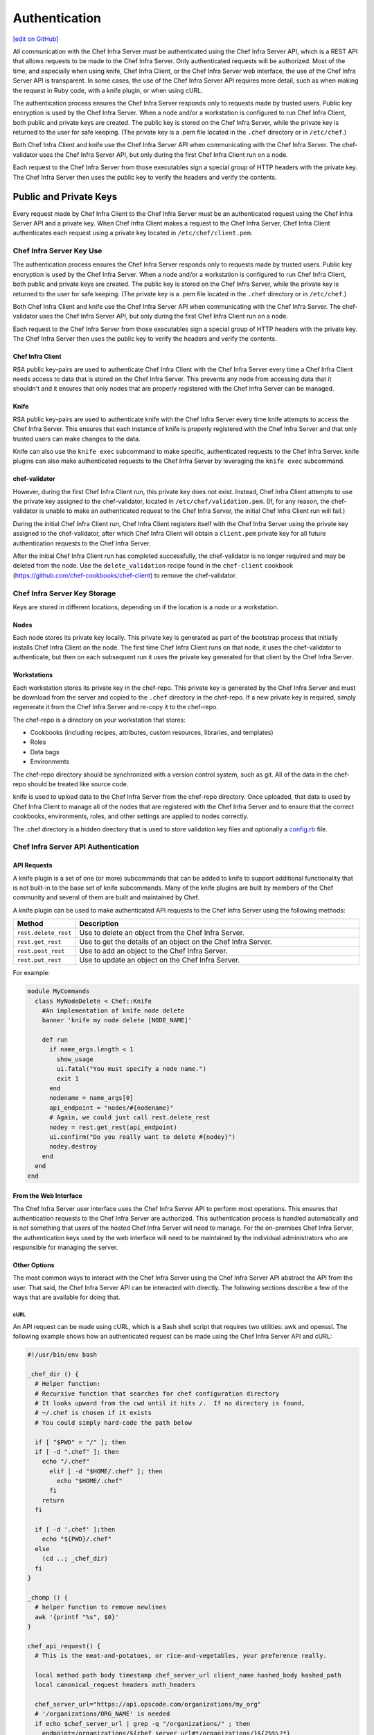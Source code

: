 =====================================================
Authentication
=====================================================
`[edit on GitHub] <https://github.com/chef/chef-web-docs/blob/master/chef_master/source/auth.rst>`__

.. tag chef_auth

All communication with the Chef Infra Server must be authenticated using the Chef Infra Server API, which is a REST API that allows requests to be made to the Chef Infra Server. Only authenticated requests will be authorized. Most of the time, and especially when using knife, Chef Infra Client, or the Chef Infra Server web interface, the use of the Chef Infra Server API is transparent. In some cases, the use of the Chef Infra Server API requires more detail, such as when making the request in Ruby code, with a knife plugin, or when using cURL.

.. end_tag

.. tag chef_auth_authentication

The authentication process ensures the Chef Infra Server responds only to requests made by trusted users. Public key encryption is used by the Chef Infra Server. When a node and/or a workstation is configured to run Chef Infra Client, both public and private keys are created. The public key is stored on the Chef Infra Server, while the private key is returned to the user for safe keeping. (The private key is a .pem file located in the ``.chef`` directory or in ``/etc/chef``.)

Both Chef Infra Client and knife use the Chef Infra Server API when communicating with the Chef Infra Server. The chef-validator uses the Chef Infra Server API, but only during the first Chef Infra Client run on a node.

Each request to the Chef Infra Server from those executables sign a special group of HTTP headers with the private key. The Chef Infra Server then uses the public key to verify the headers and verify the contents.

.. end_tag

Public and Private Keys
=====================================================

.. tag security_chef_validator

Every request made by Chef Infra Client to the Chef Infra Server must be an authenticated request using the Chef Infra Server API and a private key. When Chef Infra Client makes a request to the Chef Infra Server, Chef Infra Client authenticates each request using a private key located in ``/etc/chef/client.pem``.

.. end_tag

Chef Infra Server Key Use
-----------------------------------------------------
.. tag chef_auth_authentication

The authentication process ensures the Chef Infra Server responds only to requests made by trusted users. Public key encryption is used by the Chef Infra Server. When a node and/or a workstation is configured to run Chef Infra Client, both public and private keys are created. The public key is stored on the Chef Infra Server, while the private key is returned to the user for safe keeping. (The private key is a .pem file located in the ``.chef`` directory or in ``/etc/chef``.)

Both Chef Infra Client and knife use the Chef Infra Server API when communicating with the Chef Infra Server. The chef-validator uses the Chef Infra Server API, but only during the first Chef Infra Client run on a node.

Each request to the Chef Infra Server from those executables sign a special group of HTTP headers with the private key. The Chef Infra Server then uses the public key to verify the headers and verify the contents.

.. end_tag

Chef Infra Client
+++++++++++++++++++++++++++++++++++++++++++++++++++++
.. tag security_key_pairs_chef_client

RSA public key-pairs are used to authenticate Chef Infra Client with the Chef Infra Server every time a Chef Infra Client needs access to data that is stored on the Chef Infra Server. This prevents any node from accessing data that it shouldn't and it ensures that only nodes that are properly registered with the Chef Infra Server can be managed.

.. end_tag

Knife
+++++++++++++++++++++++++++++++++++++++++++++++++++++
.. tag security_key_pairs_knife

RSA public key-pairs are used to authenticate knife with the Chef Infra Server every time knife attempts to access the Chef Infra Server. This ensures that each instance of knife is properly registered with the Chef Infra Server and that only trusted users can make changes to the data.

.. end_tag

Knife can also use the ``knife exec`` subcommand to make specific, authenticated requests to the Chef Infra Server. knife plugins can also make authenticated requests to the Chef Infra Server by leveraging the ``knife exec`` subcommand.

chef-validator
+++++++++++++++++++++++++++++++++++++++++++++++++++++
.. tag security_chef_validator_context

However, during the first Chef Infra Client run, this private key does not exist. Instead, Chef Infra Client attempts to use the private key assigned to the chef-validator, located in ``/etc/chef/validation.pem``. (If, for any reason, the chef-validator is unable to make an authenticated request to the Chef Infra Server, the initial Chef Infra Client run will fail.)

During the initial Chef Infra Client run, Chef Infra Client registers itself with the Chef Infra Server using the private key assigned to the chef-validator, after which Chef Infra Client will obtain a ``client.pem`` private key for all future authentication requests to the Chef Infra Server.

After the initial Chef Infra Client run has completed successfully, the chef-validator is no longer required and may be deleted from the node. Use the ``delete_validation`` recipe found in the ``chef-client`` cookbook (https://github.com/chef-cookbooks/chef-client) to remove the chef-validator.

.. end_tag

Chef Infra Server Key Storage
-----------------------------------------------------
Keys are stored in different locations, depending on if the location is a node or a workstation.

Nodes
+++++++++++++++++++++++++++++++++++++++++++++++++++++
Each node stores its private key locally. This private key is generated as part of the bootstrap process that initially installs Chef Infra Client on the node. The first time Chef Infra Client runs on that node, it uses the chef-validator to authenticate, but then on each subsequent run it uses the private key generated for that client by the Chef Infra Server.

Workstations
+++++++++++++++++++++++++++++++++++++++++++++++++++++
Each workstation stores its private key in the chef-repo. This private key is generated by the Chef Infra Server and must be download from the server and copied to the ``.chef`` directory in the chef-repo. If a new private key is required, simply regenerate it from the Chef Infra Server and re-copy it to the chef-repo.

.. tag chef_repo_description

The chef-repo is a directory on your workstation that stores:

* Cookbooks (including recipes, attributes, custom resources, libraries, and templates)
* Roles
* Data bags
* Environments

The chef-repo directory should be synchronized with a version control system, such as git. All of the data in the chef-repo should be treated like source code.

knife is used to upload data to the Chef Infra Server from the chef-repo directory. Once uploaded, that data is used by Chef Infra Client to manage all of the nodes that are registered with the Chef Infra Server and to ensure that the correct cookbooks, environments, roles, and other settings are applied to nodes correctly.

.. end_tag

.. tag all_directory_chef

The .chef directory is a hidden directory that is used to store validation key files and optionally a `config.rb </config_rb.html>`__ file.

.. end_tag

Chef Infra Server API Authentication
-----------------------------------------------------

API Requests
+++++++++++++++++++++++++++++++++++++++++++++++++++++
.. tag plugin_knife_summary

A knife plugin is a set of one (or more) subcommands that can be added to knife to support additional functionality that is not built-in to the base set of knife subcommands. Many of the knife plugins are built by members of the Chef community and several of them are built and maintained by Chef.

.. end_tag

.. tag plugin_knife_using_authenticated_requests

A knife plugin can be used to make authenticated API requests to the Chef Infra Server using the following methods:

.. list-table::
   :widths: 60 420
   :header-rows: 1

   * - Method
     - Description
   * - ``rest.delete_rest``
     - Use to delete an object from the Chef Infra Server.
   * - ``rest.get_rest``
     - Use to get the details of an object on the Chef Infra Server.
   * - ``rest.post_rest``
     - Use to add an object to the Chef Infra Server.
   * - ``rest.put_rest``
     - Use to update an object on the Chef Infra Server.

For example:

.. code-block:: ruby

   module MyCommands
     class MyNodeDelete < Chef::Knife
       #An implementation of knife node delete
       banner 'knife my node delete [NODE_NAME]'

       def run
         if name_args.length < 1
           show_usage
           ui.fatal("You must specify a node name.")
           exit 1
         end
         nodename = name_args[0]
         api_endpoint = "nodes/#{nodename}"
         # Again, we could just call rest.delete_rest
         nodey = rest.get_rest(api_endpoint)
         ui.confirm("Do you really want to delete #{nodey}")
         nodey.destroy
       end
     end
   end

.. end_tag

From the Web Interface
+++++++++++++++++++++++++++++++++++++++++++++++++++++
The Chef Infra Server user interface uses the Chef Infra Server API to perform most operations. This ensures that authentication requests to the Chef Infra Server are authorized. This authentication process is handled automatically and is not something that users of the hosted Chef Infra Server will need to manage. For the on-premises Chef Infra Server, the authentication keys used by the web interface will need to be maintained by the individual administrators who are responsible for managing the server.

Other Options
+++++++++++++++++++++++++++++++++++++++++++++++++++++
The most common ways to interact with the Chef Infra Server using the Chef Infra Server API abstract the API from the user. That said, the Chef Infra Server API can be interacted with directly. The following sections describe a few of the ways that are available for doing that.

cURL
^^^^^^^^^^^^^^^^^^^^^^^^^^^^^^^^^^^^^^^^^^^^^^^^^^^^^
An API request can be made using cURL, which is a Bash shell script that requires two utilities: awk and openssl. The following example shows how an authenticated request can be made using the Chef Infra Server API and cURL:

.. code-block:: bash

   #!/usr/bin/env bash

   _chef_dir () {
     # Helper function:
     # Recursive function that searches for chef configuration directory
     # It looks upward from the cwd until it hits /.  If no directory is found,
     # ~/.chef is chosen if it exists
     # You could simply hard-code the path below

     if [ "$PWD" = "/" ]; then
     if [ -d ".chef" ]; then
       echo "/.chef"
         elif [ -d "$HOME/.chef" ]; then
           echo "$HOME/.chef"
         fi
       return
     fi

     if [ -d '.chef' ];then
       echo "${PWD}/.chef"
     else
       (cd ..; _chef_dir)
     fi
   }

   _chomp () {
     # helper function to remove newlines
     awk '{printf "%s", $0}'
   }

   chef_api_request() {
     # This is the meat-and-potatoes, or rice-and-vegetables, your preference really.

     local method path body timestamp chef_server_url client_name hashed_body hashed_path
     local canonical_request headers auth_headers

     chef_server_url="https://api.opscode.com/organizations/my_org"
     # '/organizations/ORG_NAME' is needed
     if echo $chef_server_url | grep -q "/organizations/" ; then
       endpoint=/organizations/${chef_server_url#*/organizations/}${2%%\?*}
     else
       endpoint=${2%%\?*}
     fi
     path=${chef_server_url}$2
     client_name="chef_user"
     method=$1
     body=$3

     hashed_path=$(echo -n "$endpoint" | openssl dgst -sha1 -binary | openssl enc -base64)
     hashed_body=$(echo -n "$body" | openssl dgst -sha1 -binary | openssl enc -base64)
     timestamp=$(date -u "+%Y-%m-%dT%H:%M:%SZ")

     canonical_request="Method:$method\nHashed Path:$hashed_path\nX-Ops-Content-Hash:$hashed_body\nX-Ops-Timestamp:$timestamp\nX-Ops-UserId:$client_name"
     headers="-H X-Ops-Timestamp:$timestamp \
       -H X-Ops-Userid:$client_name \
       -H X-Chef-Version:0.10.4 \
       -H Accept:application/json \
       -H X-Ops-Content-Hash:$hashed_body \
       -H X-Ops-Sign:version=1.0"

     auth_headers=$(printf "$canonical_request" | openssl rsautl -sign -inkey \
       "$(_chef_dir)/${client_name}.pem" | openssl enc -base64 | _chomp |  awk '{ll=int(length/60);i=0; \
       while (i<=ll) {printf " -H X-Ops-Authorization-%s:%s", i+1, substr($0,i*60+1,60);i=i+1}}')

     case $method in
       GET)
         curl_command="curl $headers $auth_headers $path"
         $curl_command
         ;;
       *)
         echo "Unknown Method. I only know: GET" >&2
         return 1
         ;;
       esac
     }

    chef_api_request "$@"

After saving this shell script to a file named ``chef_api_request``, use it similar to the following:

.. code-block:: bash

   $ bash chef_api_request GET "/clients"

PyChef
^^^^^^^^^^^^^^^^^^^^^^^^^^^^^^^^^^^^^^^^^^^^^^^^^^^^^
An API request can be made using PyChef, which is a Python library that meets the ``Mixlib::Authentication`` requirements so that it can easily interact with the Chef Infra Server. The following example shows how an authenticated request can be made using the Chef Infra Server API and PyChef:

.. code-block:: python

   from chef import autoconfigure, Node

   api = autoconfigure()
   n = Node('web1')
   print n['fqdn']
   n['myapp']['version'] = '1.0'
   n.save()

and the following example shows how to make API calls directly:

.. code-block:: python

   from chef import autoconfigure

   api = autoconfigure()
   print api.api_request('GET', '/clients')

The previous examples assume that the current working directory is such that PyChef can find a valid configuration file in the same manner as Chef Infra Client or knife. For more about PyChef, see: https://github.com/coderanger/pychef.

Ruby
^^^^^^^^^^^^^^^^^^^^^^^^^^^^^^^^^^^^^^^^^^^^^^^^^^^^^
On a system with Chef Infra Client installed, use Ruby to make an authenticated request to the Chef Infra Server:

.. code-block:: ruby

   require 'chef/config'
   require 'chef/log'
   require 'chef/rest'

   chef_server_url = 'https://chefserver.com'
   client_name = 'clientname'
   signing_key_filename = '/path/to/pem/for/clientname'

   rest = Chef::REST.new(chef_server_url, client_name, signing_key_filename)
   puts rest.get_rest('/clients')

or:

.. code-block:: ruby

   require 'mixlib/cli'
   require 'chef'
   require 'chef/node'
   require 'chef/mixin/xml_escape'
   require 'json'

   config_file = 'c:/chef/client.rb'
   Chef::Config.from_file(config_file)
   Chef::Log.level = Chef::Config[:log_level]

   def Usage()
     puts '/etc/chef/client.rb' # The config file location, e.g. ~/home/.chef/config.rb etc
     config_file = gets.chomp
     if (!File.exist?(config_file))
       puts 'config_file #{config_file} does not exist. Exiting.\n'
       exit
     end
     STDOUT.puts <<-EOF
       Choose options e.g. 1

       1 Display all nodes per environment
       2 Display all nodes in detail (can be slow if there a large number of nodes)
       9 Exit
     EOF
   end

   def ExecuteUserChoice()
     testoption = gets.chomp
     case testoption
     when '1'
       Execute(method(:DisplayNodesPerEnv))
     when '2'
       Execute(method(:DisplayNodesDetail))
     when '9'
       puts 'exit'
     else
       puts 'Unknown option #{testoption}. Exiting\n'
       exit
     end
   end

   def DisplayNodesPerEnv()
     Chef::Environment.list(false).each do |envr|
       print 'ENVIRONMENT: ', envr[0], '\n'
       Chef::Node.list_by_environment(envr[0], false).each do |node_info|
         print '\tNODE: ', node_info[0], '\n'
         print '\t\tURL: ', node_info[1], '\n'
       end
     end
   end

   def DisplayNodesDetail()
     Chef::Node.list(true).each do |node_array|
       node = node_array[1]
       print '#{node.name}\n'
       print '\t#{node[:fqdn]}\n'
       print '\t#{node[:kernel][:machine]}\n'
       print '\t#{node[:kernel][:os]}\n'
       print '\t#{node[:platform]}\n'
       print '\t#{node[:platform_version]}\n'
       print '\t#{node.chef_environment}\n'
       print '\t#{node.run_list.roles}\n'
     end
   end

   def Execute(option)
     begin
       profilestart = Time.now
       option.call()
       profileend = Time.now
       timeofrun = profileend - profilestart
       print 'Time taken = #{timeofrun}'
     rescue Exception => ex
       print 'Error calling chef API'
       print ex.message
       print ex.backtrace.join('\n')
     end
   end

   Usage()
   ExecuteUserChoice()

Another way Ruby can be used with the Chef Infra Server API is to get objects from the Chef Infra Server, and then interact with the returned data using Ruby methods. Whenever possible, the Chef Infra Server API will return an object of the relevant type. The returned object is then available to be called by other methods. For example, the ``api.get`` method can be used to return a node named ``foobar``, and then ``.destroy`` can be used to delete that node:

.. code-block:: none

   silly_node = api.get('/nodes/foobar')
   silly_node.destroy

Debug Authentication Issues
-----------------------------------------------------
In some cases, Chef Infra Client may receive a 401 response to the authentication request and a 403 response to an authorization request. An authentication error error may look like the following:

.. code-block:: bash

   [Wed, 05 Oct 2011 15:43:34 -0700] INFO: HTTP Request Returned 401
   Unauthorized: Failed to authenticate as node_name. Ensure that your node_name and client key are correct.

To debug authentication problems, determine which Chef Infra Client is attempting to authenticate. This is often found in the log messages for that Chef Infra Client. Debug logging can be enabled on a Chef Infra Client using the following command:

.. code-block:: bash

   chef-client -l debug

When debug logging is enabled, a log entry will look like the following:

.. code-block:: bash

   [Wed, 05 Oct 2011 22:05:35 +0000] DEBUG: Signing the request as NODE_NAME

If the authentication request occurs during the initial Chef Infra Client run, the issue is most likely with the private key.

If the authentication is happening on the node, there are a number of common causes:

* The ``client.pem`` file is incorrect. This can be fixed by deleting the ``client.pem`` file and re-running Chef Infra Client. When Chef Infra Client re-runs, it will re-attempt to register with the Chef Infra Server and generate the correct key.
* A ``node_name`` is different from the one used during the initial Chef Infra Client run. This can happen for a number of reasons. For example, if the client.rb file does not specify the correct node name and the host name has recently changed. This issue can be resolved by explicitly setting the node name in the client.rb file or by using the ``-N`` option for the Chef Infra Client executable.
* The system clock has drifted from the actual time by more than 15 minutes. This can be fixed by syncing the clock with an Network Time Protocol (NTP) server.

Authorization
=====================================================
For more information about Chef Infra Server Authorization, see `Organizations and Groups </server_orgs.html>`__.

Chef Server API
=====================================================
For more information about using the Chef Infra Server API endpoints see `Chef Infra Server API </api_chef_server.html>`__.

